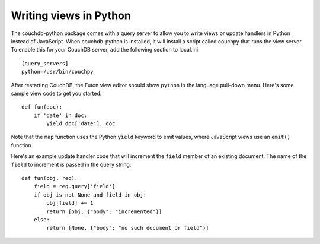 Writing views in Python
=======================

The couchdb-python package comes with a query server to allow you to
write views or update handlers in Python instead of JavaScript. When
couchdb-python is installed, it will install a script called couchpy
that runs the view server. To enable this for your CouchDB server, add
the following section to local.ini::

    [query_servers]
    python=/usr/bin/couchpy

After restarting CouchDB, the Futon view editor should show ``python`` in
the language pull-down menu. Here's some sample view code to get you started::

    def fun(doc):
        if 'date' in doc:
            yield doc['date'], doc

Note that the ``map`` function uses the Python ``yield`` keyword to emit
values, where JavaScript views use an ``emit()`` function.

Here's an example update handler code that will increment the
``field`` member of an existing document. The name of the ``field`` to
increment is passed in the query string::

    def fun(obj, req):
        field = req.query['field']
        if obj is not None and field in obj:
            obj[field] += 1
            return [obj, {"body": "incremented"}]
        else:
            return [None, {"body": "no such document or field"}]
